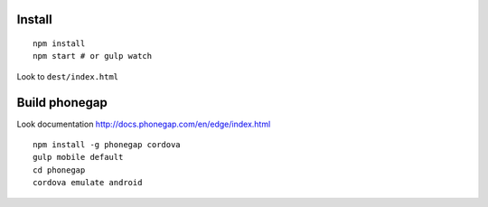 Install
=======

::

    npm install
    npm start # or gulp watch


Look to ``dest/index.html``



Build phonegap
==============

Look documentation http://docs.phonegap.com/en/edge/index.html

::

    npm install -g phonegap cordova
    gulp mobile default
    cd phonegap
    cordova emulate android



